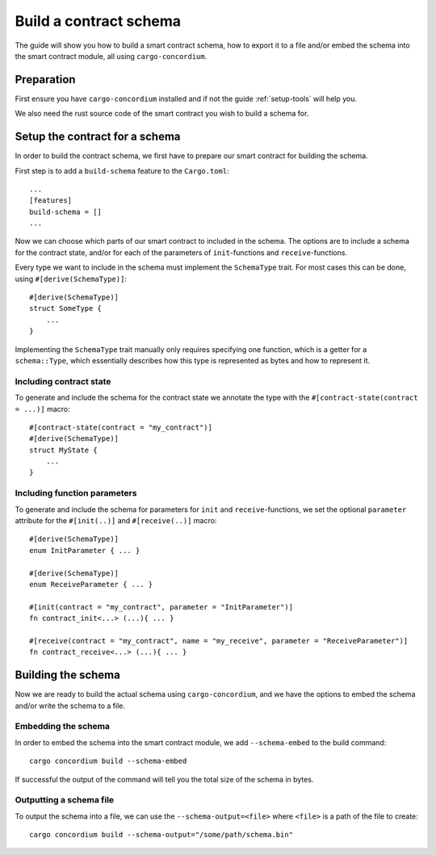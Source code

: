 .. _build-schema:

==========================
Build a contract schema
==========================

The guide will show you how to build a smart contract schema, how to export it
to a file and/or embed the schema into the smart contract module, all using
``cargo-concordium``.

Preparation
=====================
First ensure you have ``cargo-concordium`` installed and if not the guide
:ref:`setup-tools` will help you.

We also need the rust source code of the smart contract you wish to build
a schema for.

Setup the contract for a schema
=================================
In order to build the contract schema, we first have to prepare our smart
contract for building the schema.

First step is to add a ``build-schema`` feature to the ``Cargo.toml``::

    ...
    [features]
    build-schema = []
    ...

Now we can choose which parts of our smart contract to included in the schema.
The options are to include a schema for the contract state, and/or for each of
the parameters of ``init``-functions and ``receive``-functions.

Every type we want to include in the schema must implement the ``SchemaType``
trait.
For most cases this can be done, using ``#[derive(SchemaType)]``::

    #[derive(SchemaType)]
    struct SomeType {
        ...
    }

Implementing the ``SchemaType`` trait manually only requires specifying one
function, which is a getter for a ``schema::Type``, which essentially describes
how this type is represented as bytes and how to represent it.

Including contract state
-------------------------
To generate and include the schema for the contract state we annotate the type
with the ``#[contract-state(contract = ...)]`` macro::

    #[contract-state(contract = "my_contract")]
    #[derive(SchemaType)]
    struct MyState {
        ...
    }

Including function parameters
-------------------------------
To generate and include the schema for parameters for ``init`` and
``receive``-functions, we set the optional ``parameter`` attribute for the
``#[init(..)]`` and ``#[receive(..)]`` macro::

    #[derive(SchemaType)]
    enum InitParameter { ... }

    #[derive(SchemaType)]
    enum ReceiveParameter { ... }

    #[init(contract = "my_contract", parameter = "InitParameter")]
    fn contract_init<...> (...){ ... }

    #[receive(contract = "my_contract", name = "my_receive", parameter = "ReceiveParameter")]
    fn contract_receive<...> (...){ ... }



Building the schema
===============================
Now we are ready to build the actual schema using ``cargo-concordium``, and we
have the options to embed the schema and/or write the schema to a file.

.. seealso::
    For more on which to choose see
    :ref:`here<contract-schema-which-to-choose>`.

Embedding the schema
-------------------------
In order to embed the schema into the smart contract module, we add
``--schema-embed`` to the build command::

    cargo concordium build --schema-embed

If successful the output of the command will tell you the total size of the
schema in bytes.

Outputting a schema file
-------------------------
To output the schema into a file, we can use the ``--schema-output=<file>``
where ``<file>`` is a path of the file to create::

    cargo concordium build --schema-output="/some/path/schema.bin"
